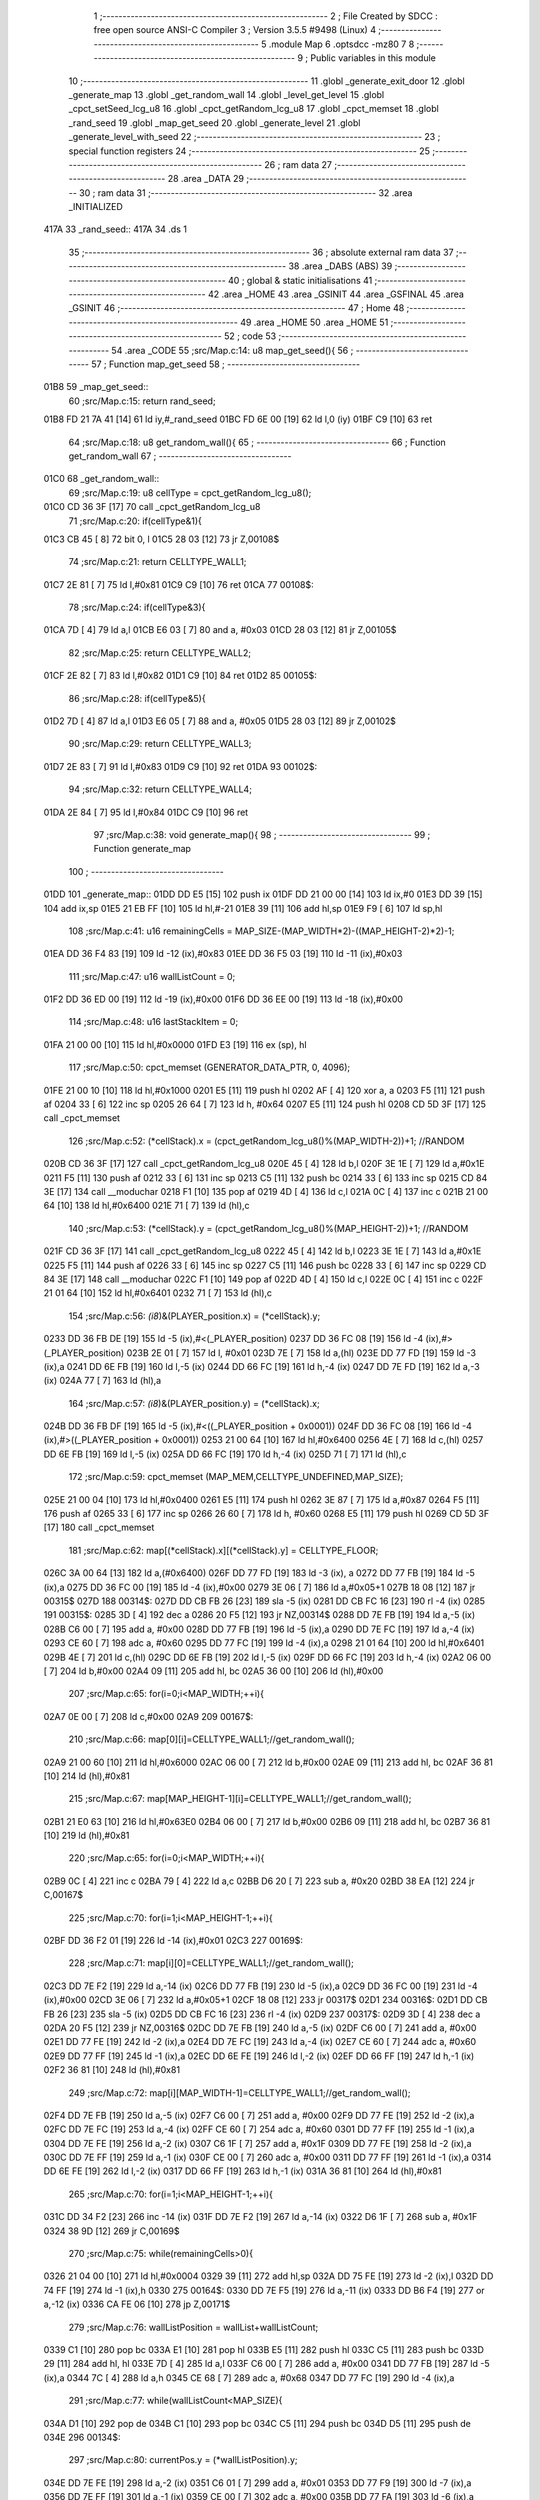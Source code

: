                               1 ;--------------------------------------------------------
                              2 ; File Created by SDCC : free open source ANSI-C Compiler
                              3 ; Version 3.5.5 #9498 (Linux)
                              4 ;--------------------------------------------------------
                              5 	.module Map
                              6 	.optsdcc -mz80
                              7 	
                              8 ;--------------------------------------------------------
                              9 ; Public variables in this module
                             10 ;--------------------------------------------------------
                             11 	.globl _generate_exit_door
                             12 	.globl _generate_map
                             13 	.globl _get_random_wall
                             14 	.globl _level_get_level
                             15 	.globl _cpct_setSeed_lcg_u8
                             16 	.globl _cpct_getRandom_lcg_u8
                             17 	.globl _cpct_memset
                             18 	.globl _rand_seed
                             19 	.globl _map_get_seed
                             20 	.globl _generate_level
                             21 	.globl _generate_level_with_seed
                             22 ;--------------------------------------------------------
                             23 ; special function registers
                             24 ;--------------------------------------------------------
                             25 ;--------------------------------------------------------
                             26 ; ram data
                             27 ;--------------------------------------------------------
                             28 	.area _DATA
                             29 ;--------------------------------------------------------
                             30 ; ram data
                             31 ;--------------------------------------------------------
                             32 	.area _INITIALIZED
   417A                      33 _rand_seed::
   417A                      34 	.ds 1
                             35 ;--------------------------------------------------------
                             36 ; absolute external ram data
                             37 ;--------------------------------------------------------
                             38 	.area _DABS (ABS)
                             39 ;--------------------------------------------------------
                             40 ; global & static initialisations
                             41 ;--------------------------------------------------------
                             42 	.area _HOME
                             43 	.area _GSINIT
                             44 	.area _GSFINAL
                             45 	.area _GSINIT
                             46 ;--------------------------------------------------------
                             47 ; Home
                             48 ;--------------------------------------------------------
                             49 	.area _HOME
                             50 	.area _HOME
                             51 ;--------------------------------------------------------
                             52 ; code
                             53 ;--------------------------------------------------------
                             54 	.area _CODE
                             55 ;src/Map.c:14: u8 map_get_seed(){
                             56 ;	---------------------------------
                             57 ; Function map_get_seed
                             58 ; ---------------------------------
   01B8                      59 _map_get_seed::
                             60 ;src/Map.c:15: return rand_seed;
   01B8 FD 21 7A 41   [14]   61 	ld	iy,#_rand_seed
   01BC FD 6E 00      [19]   62 	ld	l,0 (iy)
   01BF C9            [10]   63 	ret
                             64 ;src/Map.c:18: u8 get_random_wall(){
                             65 ;	---------------------------------
                             66 ; Function get_random_wall
                             67 ; ---------------------------------
   01C0                      68 _get_random_wall::
                             69 ;src/Map.c:19: u8 cellType = cpct_getRandom_lcg_u8();
   01C0 CD 36 3F      [17]   70 	call	_cpct_getRandom_lcg_u8
                             71 ;src/Map.c:20: if(cellType&1){
   01C3 CB 45         [ 8]   72 	bit	0, l
   01C5 28 03         [12]   73 	jr	Z,00108$
                             74 ;src/Map.c:21: return CELLTYPE_WALL1;
   01C7 2E 81         [ 7]   75 	ld	l,#0x81
   01C9 C9            [10]   76 	ret
   01CA                      77 00108$:
                             78 ;src/Map.c:24: if(cellType&3){
   01CA 7D            [ 4]   79 	ld	a,l
   01CB E6 03         [ 7]   80 	and	a, #0x03
   01CD 28 03         [12]   81 	jr	Z,00105$
                             82 ;src/Map.c:25: return CELLTYPE_WALL2;
   01CF 2E 82         [ 7]   83 	ld	l,#0x82
   01D1 C9            [10]   84 	ret
   01D2                      85 00105$:
                             86 ;src/Map.c:28: if(cellType&5){
   01D2 7D            [ 4]   87 	ld	a,l
   01D3 E6 05         [ 7]   88 	and	a, #0x05
   01D5 28 03         [12]   89 	jr	Z,00102$
                             90 ;src/Map.c:29: return CELLTYPE_WALL3;
   01D7 2E 83         [ 7]   91 	ld	l,#0x83
   01D9 C9            [10]   92 	ret
   01DA                      93 00102$:
                             94 ;src/Map.c:32: return CELLTYPE_WALL4;  
   01DA 2E 84         [ 7]   95 	ld	l,#0x84
   01DC C9            [10]   96 	ret
                             97 ;src/Map.c:38: void generate_map(){
                             98 ;	---------------------------------
                             99 ; Function generate_map
                            100 ; ---------------------------------
   01DD                     101 _generate_map::
   01DD DD E5         [15]  102 	push	ix
   01DF DD 21 00 00   [14]  103 	ld	ix,#0
   01E3 DD 39         [15]  104 	add	ix,sp
   01E5 21 EB FF      [10]  105 	ld	hl,#-21
   01E8 39            [11]  106 	add	hl,sp
   01E9 F9            [ 6]  107 	ld	sp,hl
                            108 ;src/Map.c:41: u16 remainingCells = MAP_SIZE-(MAP_WIDTH*2)-((MAP_HEIGHT-2)*2)-1;
   01EA DD 36 F4 83   [19]  109 	ld	-12 (ix),#0x83
   01EE DD 36 F5 03   [19]  110 	ld	-11 (ix),#0x03
                            111 ;src/Map.c:47: u16 wallListCount = 0;
   01F2 DD 36 ED 00   [19]  112 	ld	-19 (ix),#0x00
   01F6 DD 36 EE 00   [19]  113 	ld	-18 (ix),#0x00
                            114 ;src/Map.c:48: u16 lastStackItem = 0;
   01FA 21 00 00      [10]  115 	ld	hl,#0x0000
   01FD E3            [19]  116 	ex	(sp), hl
                            117 ;src/Map.c:50: cpct_memset (GENERATOR_DATA_PTR, 0, 4096);
   01FE 21 00 10      [10]  118 	ld	hl,#0x1000
   0201 E5            [11]  119 	push	hl
   0202 AF            [ 4]  120 	xor	a, a
   0203 F5            [11]  121 	push	af
   0204 33            [ 6]  122 	inc	sp
   0205 26 64         [ 7]  123 	ld	h, #0x64
   0207 E5            [11]  124 	push	hl
   0208 CD 5D 3F      [17]  125 	call	_cpct_memset
                            126 ;src/Map.c:52: (*cellStack).x = (cpct_getRandom_lcg_u8()%(MAP_WIDTH-2))+1; //RANDOM
   020B CD 36 3F      [17]  127 	call	_cpct_getRandom_lcg_u8
   020E 45            [ 4]  128 	ld	b,l
   020F 3E 1E         [ 7]  129 	ld	a,#0x1E
   0211 F5            [11]  130 	push	af
   0212 33            [ 6]  131 	inc	sp
   0213 C5            [11]  132 	push	bc
   0214 33            [ 6]  133 	inc	sp
   0215 CD 84 3E      [17]  134 	call	__moduchar
   0218 F1            [10]  135 	pop	af
   0219 4D            [ 4]  136 	ld	c,l
   021A 0C            [ 4]  137 	inc	c
   021B 21 00 64      [10]  138 	ld	hl,#0x6400
   021E 71            [ 7]  139 	ld	(hl),c
                            140 ;src/Map.c:53: (*cellStack).y = (cpct_getRandom_lcg_u8()%(MAP_HEIGHT-2))+1; //RANDOM
   021F CD 36 3F      [17]  141 	call	_cpct_getRandom_lcg_u8
   0222 45            [ 4]  142 	ld	b,l
   0223 3E 1E         [ 7]  143 	ld	a,#0x1E
   0225 F5            [11]  144 	push	af
   0226 33            [ 6]  145 	inc	sp
   0227 C5            [11]  146 	push	bc
   0228 33            [ 6]  147 	inc	sp
   0229 CD 84 3E      [17]  148 	call	__moduchar
   022C F1            [10]  149 	pop	af
   022D 4D            [ 4]  150 	ld	c,l
   022E 0C            [ 4]  151 	inc	c
   022F 21 01 64      [10]  152 	ld	hl,#0x6401
   0232 71            [ 7]  153 	ld	(hl),c
                            154 ;src/Map.c:56: *(i8*)&(PLAYER_position.x) = (*cellStack).y;
   0233 DD 36 FB DE   [19]  155 	ld	-5 (ix),#<(_PLAYER_position)
   0237 DD 36 FC 08   [19]  156 	ld	-4 (ix),#>(_PLAYER_position)
   023B 2E 01         [ 7]  157 	ld	l, #0x01
   023D 7E            [ 7]  158 	ld	a,(hl)
   023E DD 77 FD      [19]  159 	ld	-3 (ix),a
   0241 DD 6E FB      [19]  160 	ld	l,-5 (ix)
   0244 DD 66 FC      [19]  161 	ld	h,-4 (ix)
   0247 DD 7E FD      [19]  162 	ld	a,-3 (ix)
   024A 77            [ 7]  163 	ld	(hl),a
                            164 ;src/Map.c:57: *(i8*)&(PLAYER_position.y) = (*cellStack).x;
   024B DD 36 FB DF   [19]  165 	ld	-5 (ix),#<((_PLAYER_position + 0x0001))
   024F DD 36 FC 08   [19]  166 	ld	-4 (ix),#>((_PLAYER_position + 0x0001))
   0253 21 00 64      [10]  167 	ld	hl,#0x6400
   0256 4E            [ 7]  168 	ld	c,(hl)
   0257 DD 6E FB      [19]  169 	ld	l,-5 (ix)
   025A DD 66 FC      [19]  170 	ld	h,-4 (ix)
   025D 71            [ 7]  171 	ld	(hl),c
                            172 ;src/Map.c:59: cpct_memset (MAP_MEM,CELLTYPE_UNDEFINED,MAP_SIZE);
   025E 21 00 04      [10]  173 	ld	hl,#0x0400
   0261 E5            [11]  174 	push	hl
   0262 3E 87         [ 7]  175 	ld	a,#0x87
   0264 F5            [11]  176 	push	af
   0265 33            [ 6]  177 	inc	sp
   0266 26 60         [ 7]  178 	ld	h, #0x60
   0268 E5            [11]  179 	push	hl
   0269 CD 5D 3F      [17]  180 	call	_cpct_memset
                            181 ;src/Map.c:62: map[(*cellStack).x][(*cellStack).y] = CELLTYPE_FLOOR;
   026C 3A 00 64      [13]  182 	ld	a,(#0x6400)
   026F DD 77 FD      [19]  183 	ld	-3 (ix), a
   0272 DD 77 FB      [19]  184 	ld	-5 (ix),a
   0275 DD 36 FC 00   [19]  185 	ld	-4 (ix),#0x00
   0279 3E 06         [ 7]  186 	ld	a,#0x05+1
   027B 18 08         [12]  187 	jr	00315$
   027D                     188 00314$:
   027D DD CB FB 26   [23]  189 	sla	-5 (ix)
   0281 DD CB FC 16   [23]  190 	rl	-4 (ix)
   0285                     191 00315$:
   0285 3D            [ 4]  192 	dec	a
   0286 20 F5         [12]  193 	jr	NZ,00314$
   0288 DD 7E FB      [19]  194 	ld	a,-5 (ix)
   028B C6 00         [ 7]  195 	add	a, #0x00
   028D DD 77 FB      [19]  196 	ld	-5 (ix),a
   0290 DD 7E FC      [19]  197 	ld	a,-4 (ix)
   0293 CE 60         [ 7]  198 	adc	a, #0x60
   0295 DD 77 FC      [19]  199 	ld	-4 (ix),a
   0298 21 01 64      [10]  200 	ld	hl,#0x6401
   029B 4E            [ 7]  201 	ld	c,(hl)
   029C DD 6E FB      [19]  202 	ld	l,-5 (ix)
   029F DD 66 FC      [19]  203 	ld	h,-4 (ix)
   02A2 06 00         [ 7]  204 	ld	b,#0x00
   02A4 09            [11]  205 	add	hl, bc
   02A5 36 00         [10]  206 	ld	(hl),#0x00
                            207 ;src/Map.c:65: for(i=0;i<MAP_WIDTH;++i){
   02A7 0E 00         [ 7]  208 	ld	c,#0x00
   02A9                     209 00167$:
                            210 ;src/Map.c:66: map[0][i]=CELLTYPE_WALL1;//get_random_wall();
   02A9 21 00 60      [10]  211 	ld	hl,#0x6000
   02AC 06 00         [ 7]  212 	ld	b,#0x00
   02AE 09            [11]  213 	add	hl, bc
   02AF 36 81         [10]  214 	ld	(hl),#0x81
                            215 ;src/Map.c:67: map[MAP_HEIGHT-1][i]=CELLTYPE_WALL1;//get_random_wall();
   02B1 21 E0 63      [10]  216 	ld	hl,#0x63E0
   02B4 06 00         [ 7]  217 	ld	b,#0x00
   02B6 09            [11]  218 	add	hl, bc
   02B7 36 81         [10]  219 	ld	(hl),#0x81
                            220 ;src/Map.c:65: for(i=0;i<MAP_WIDTH;++i){
   02B9 0C            [ 4]  221 	inc	c
   02BA 79            [ 4]  222 	ld	a,c
   02BB D6 20         [ 7]  223 	sub	a, #0x20
   02BD 38 EA         [12]  224 	jr	C,00167$
                            225 ;src/Map.c:70: for(i=1;i<MAP_HEIGHT-1;++i){
   02BF DD 36 F2 01   [19]  226 	ld	-14 (ix),#0x01
   02C3                     227 00169$:
                            228 ;src/Map.c:71: map[i][0]=CELLTYPE_WALL1;//get_random_wall();
   02C3 DD 7E F2      [19]  229 	ld	a,-14 (ix)
   02C6 DD 77 FB      [19]  230 	ld	-5 (ix),a
   02C9 DD 36 FC 00   [19]  231 	ld	-4 (ix),#0x00
   02CD 3E 06         [ 7]  232 	ld	a,#0x05+1
   02CF 18 08         [12]  233 	jr	00317$
   02D1                     234 00316$:
   02D1 DD CB FB 26   [23]  235 	sla	-5 (ix)
   02D5 DD CB FC 16   [23]  236 	rl	-4 (ix)
   02D9                     237 00317$:
   02D9 3D            [ 4]  238 	dec	a
   02DA 20 F5         [12]  239 	jr	NZ,00316$
   02DC DD 7E FB      [19]  240 	ld	a,-5 (ix)
   02DF C6 00         [ 7]  241 	add	a, #0x00
   02E1 DD 77 FE      [19]  242 	ld	-2 (ix),a
   02E4 DD 7E FC      [19]  243 	ld	a,-4 (ix)
   02E7 CE 60         [ 7]  244 	adc	a, #0x60
   02E9 DD 77 FF      [19]  245 	ld	-1 (ix),a
   02EC DD 6E FE      [19]  246 	ld	l,-2 (ix)
   02EF DD 66 FF      [19]  247 	ld	h,-1 (ix)
   02F2 36 81         [10]  248 	ld	(hl),#0x81
                            249 ;src/Map.c:72: map[i][MAP_WIDTH-1]=CELLTYPE_WALL1;//get_random_wall();
   02F4 DD 7E FB      [19]  250 	ld	a,-5 (ix)
   02F7 C6 00         [ 7]  251 	add	a, #0x00
   02F9 DD 77 FE      [19]  252 	ld	-2 (ix),a
   02FC DD 7E FC      [19]  253 	ld	a,-4 (ix)
   02FF CE 60         [ 7]  254 	adc	a, #0x60
   0301 DD 77 FF      [19]  255 	ld	-1 (ix),a
   0304 DD 7E FE      [19]  256 	ld	a,-2 (ix)
   0307 C6 1F         [ 7]  257 	add	a, #0x1F
   0309 DD 77 FE      [19]  258 	ld	-2 (ix),a
   030C DD 7E FF      [19]  259 	ld	a,-1 (ix)
   030F CE 00         [ 7]  260 	adc	a, #0x00
   0311 DD 77 FF      [19]  261 	ld	-1 (ix),a
   0314 DD 6E FE      [19]  262 	ld	l,-2 (ix)
   0317 DD 66 FF      [19]  263 	ld	h,-1 (ix)
   031A 36 81         [10]  264 	ld	(hl),#0x81
                            265 ;src/Map.c:70: for(i=1;i<MAP_HEIGHT-1;++i){
   031C DD 34 F2      [23]  266 	inc	-14 (ix)
   031F DD 7E F2      [19]  267 	ld	a,-14 (ix)
   0322 D6 1F         [ 7]  268 	sub	a, #0x1F
   0324 38 9D         [12]  269 	jr	C,00169$
                            270 ;src/Map.c:75: while(remainingCells>0){
   0326 21 04 00      [10]  271 	ld	hl,#0x0004
   0329 39            [11]  272 	add	hl,sp
   032A DD 75 FE      [19]  273 	ld	-2 (ix),l
   032D DD 74 FF      [19]  274 	ld	-1 (ix),h
   0330                     275 00164$:
   0330 DD 7E F5      [19]  276 	ld	a,-11 (ix)
   0333 DD B6 F4      [19]  277 	or	a,-12 (ix)
   0336 CA FE 06      [10]  278 	jp	Z,00171$
                            279 ;src/Map.c:76: wallListPosition = wallList+wallListCount;
   0339 C1            [10]  280 	pop	bc
   033A E1            [10]  281 	pop	hl
   033B E5            [11]  282 	push	hl
   033C C5            [11]  283 	push	bc
   033D 29            [11]  284 	add	hl, hl
   033E 7D            [ 4]  285 	ld	a,l
   033F C6 00         [ 7]  286 	add	a, #0x00
   0341 DD 77 FB      [19]  287 	ld	-5 (ix),a
   0344 7C            [ 4]  288 	ld	a,h
   0345 CE 68         [ 7]  289 	adc	a, #0x68
   0347 DD 77 FC      [19]  290 	ld	-4 (ix),a
                            291 ;src/Map.c:77: while(wallListCount<MAP_SIZE){
   034A D1            [10]  292 	pop	de
   034B C1            [10]  293 	pop	bc
   034C C5            [11]  294 	push	bc
   034D D5            [11]  295 	push	de
   034E                     296 00134$:
                            297 ;src/Map.c:80: currentPos.y = (*wallListPosition).y;
   034E DD 7E FE      [19]  298 	ld	a,-2 (ix)
   0351 C6 01         [ 7]  299 	add	a, #0x01
   0353 DD 77 F9      [19]  300 	ld	-7 (ix),a
   0356 DD 7E FF      [19]  301 	ld	a,-1 (ix)
   0359 CE 00         [ 7]  302 	adc	a, #0x00
   035B DD 77 FA      [19]  303 	ld	-6 (ix),a
                            304 ;src/Map.c:77: while(wallListCount<MAP_SIZE){
   035E 78            [ 4]  305 	ld	a,b
   035F D6 04         [ 7]  306 	sub	a, #0x04
   0361 D2 FF 04      [10]  307 	jp	NC,00204$
                            308 ;src/Map.c:79: currentPos.x = (*wallListPosition).x;
   0364 21 04 00      [10]  309 	ld	hl,#0x0004
   0367 39            [11]  310 	add	hl,sp
   0368 EB            [ 4]  311 	ex	de,hl
   0369 DD 6E FB      [19]  312 	ld	l,-5 (ix)
   036C DD 66 FC      [19]  313 	ld	h,-4 (ix)
   036F 7E            [ 7]  314 	ld	a,(hl)
   0370 12            [ 7]  315 	ld	(de),a
                            316 ;src/Map.c:80: currentPos.y = (*wallListPosition).y;
   0371 DD 5E FB      [19]  317 	ld	e,-5 (ix)
   0374 DD 56 FC      [19]  318 	ld	d,-4 (ix)
   0377 13            [ 6]  319 	inc	de
   0378 1A            [ 7]  320 	ld	a,(de)
   0379 DD 6E F9      [19]  321 	ld	l,-7 (ix)
   037C DD 66 FA      [19]  322 	ld	h,-6 (ix)
   037F 77            [ 7]  323 	ld	(hl),a
                            324 ;src/Map.c:82: convertToFloor=0;
   0380 DD 36 F3 00   [19]  325 	ld	-13 (ix),#0x00
                            326 ;src/Map.c:83: surroundedByWalls=1;
   0384 DD 36 F1 01   [19]  327 	ld	-15 (ix),#0x01
                            328 ;src/Map.c:85: if(currentPos.x>0){
   0388 DD 6E FE      [19]  329 	ld	l,-2 (ix)
   038B DD 66 FF      [19]  330 	ld	h,-1 (ix)
   038E 7E            [ 7]  331 	ld	a,(hl)
   038F DD 77 FD      [19]  332 	ld	-3 (ix),a
                            333 ;src/Map.c:86: adjacentType = map[currentPos.x-1][currentPos.y];
   0392 DD 6E F9      [19]  334 	ld	l,-7 (ix)
   0395 DD 66 FA      [19]  335 	ld	h,-6 (ix)
   0398 7E            [ 7]  336 	ld	a,(hl)
   0399 DD 77 F8      [19]  337 	ld	-8 (ix),a
   039C DD 7E FD      [19]  338 	ld	a,-3 (ix)
   039F DD 77 F6      [19]  339 	ld	-10 (ix),a
   03A2 DD 36 F7 00   [19]  340 	ld	-9 (ix),#0x00
                            341 ;src/Map.c:85: if(currentPos.x>0){
   03A6 DD 7E FD      [19]  342 	ld	a,-3 (ix)
   03A9 B7            [ 4]  343 	or	a, a
   03AA 28 2F         [12]  344 	jr	Z,00109$
                            345 ;src/Map.c:86: adjacentType = map[currentPos.x-1][currentPos.y];
   03AC DD 6E F6      [19]  346 	ld	l,-10 (ix)
   03AF DD 66 F7      [19]  347 	ld	h,-9 (ix)
   03B2 2B            [ 6]  348 	dec	hl
   03B3 29            [11]  349 	add	hl, hl
   03B4 29            [11]  350 	add	hl, hl
   03B5 29            [11]  351 	add	hl, hl
   03B6 29            [11]  352 	add	hl, hl
   03B7 29            [11]  353 	add	hl, hl
   03B8 D5            [11]  354 	push	de
   03B9 11 00 60      [10]  355 	ld	de,#0x6000
   03BC 19            [11]  356 	add	hl, de
   03BD D1            [10]  357 	pop	de
   03BE 7D            [ 4]  358 	ld	a,l
   03BF DD 86 F8      [19]  359 	add	a, -8 (ix)
   03C2 6F            [ 4]  360 	ld	l,a
   03C3 7C            [ 4]  361 	ld	a,h
   03C4 CE 00         [ 7]  362 	adc	a, #0x00
   03C6 67            [ 4]  363 	ld	h,a
   03C7 6E            [ 7]  364 	ld	l,(hl)
                            365 ;src/Map.c:87: if(adjacentType == CELLTYPE_UNDEFINED){
   03C8 7D            [ 4]  366 	ld	a,l
   03C9 D6 87         [ 7]  367 	sub	a, #0x87
   03CB 20 06         [12]  368 	jr	NZ,00106$
                            369 ;src/Map.c:88: convertToFloor  = 1;
   03CD DD 36 F3 01   [19]  370 	ld	-13 (ix),#0x01
   03D1 18 08         [12]  371 	jr	00109$
   03D3                     372 00106$:
                            373 ;src/Map.c:90: else if(adjacentType == CELLTYPE_FLOOR){
   03D3 7D            [ 4]  374 	ld	a,l
   03D4 B7            [ 4]  375 	or	a, a
   03D5 20 04         [12]  376 	jr	NZ,00109$
                            377 ;src/Map.c:91: surroundedByWalls = 0;
   03D7 DD 36 F1 00   [19]  378 	ld	-15 (ix),#0x00
   03DB                     379 00109$:
                            380 ;src/Map.c:94: if(currentPos.x < (MAP_WIDTH-1)){
   03DB DD 7E FD      [19]  381 	ld	a,-3 (ix)
   03DE D6 1F         [ 7]  382 	sub	a, #0x1F
   03E0 30 2F         [12]  383 	jr	NC,00116$
                            384 ;src/Map.c:96: adjacentType = map[currentPos.x+1][currentPos.y];
   03E2 DD 6E F6      [19]  385 	ld	l,-10 (ix)
   03E5 DD 66 F7      [19]  386 	ld	h,-9 (ix)
   03E8 23            [ 6]  387 	inc	hl
   03E9 29            [11]  388 	add	hl, hl
   03EA 29            [11]  389 	add	hl, hl
   03EB 29            [11]  390 	add	hl, hl
   03EC 29            [11]  391 	add	hl, hl
   03ED 29            [11]  392 	add	hl, hl
   03EE D5            [11]  393 	push	de
   03EF 11 00 60      [10]  394 	ld	de,#0x6000
   03F2 19            [11]  395 	add	hl, de
   03F3 D1            [10]  396 	pop	de
   03F4 7D            [ 4]  397 	ld	a,l
   03F5 DD 86 F8      [19]  398 	add	a, -8 (ix)
   03F8 6F            [ 4]  399 	ld	l,a
   03F9 7C            [ 4]  400 	ld	a,h
   03FA CE 00         [ 7]  401 	adc	a, #0x00
   03FC 67            [ 4]  402 	ld	h,a
   03FD 6E            [ 7]  403 	ld	l,(hl)
                            404 ;src/Map.c:97: if(adjacentType == CELLTYPE_UNDEFINED){
   03FE 7D            [ 4]  405 	ld	a,l
   03FF D6 87         [ 7]  406 	sub	a, #0x87
   0401 20 06         [12]  407 	jr	NZ,00113$
                            408 ;src/Map.c:98: convertToFloor  = 1;
   0403 DD 36 F3 01   [19]  409 	ld	-13 (ix),#0x01
   0407 18 08         [12]  410 	jr	00116$
   0409                     411 00113$:
                            412 ;src/Map.c:100: else if(adjacentType == CELLTYPE_FLOOR){
   0409 7D            [ 4]  413 	ld	a,l
   040A B7            [ 4]  414 	or	a, a
   040B 20 04         [12]  415 	jr	NZ,00116$
                            416 ;src/Map.c:101: surroundedByWalls = 0;
   040D DD 36 F1 00   [19]  417 	ld	-15 (ix),#0x00
   0411                     418 00116$:
                            419 ;src/Map.c:106: adjacentType = map[currentPos.x][currentPos.y-1];
   0411 DD 6E F6      [19]  420 	ld	l,-10 (ix)
   0414 DD 66 F7      [19]  421 	ld	h,-9 (ix)
   0417 29            [11]  422 	add	hl, hl
   0418 29            [11]  423 	add	hl, hl
   0419 29            [11]  424 	add	hl, hl
   041A 29            [11]  425 	add	hl, hl
   041B 29            [11]  426 	add	hl, hl
   041C 7D            [ 4]  427 	ld	a,l
   041D C6 00         [ 7]  428 	add	a, #0x00
   041F DD 77 F6      [19]  429 	ld	-10 (ix),a
   0422 7C            [ 4]  430 	ld	a,h
   0423 CE 60         [ 7]  431 	adc	a, #0x60
   0425 DD 77 F7      [19]  432 	ld	-9 (ix),a
                            433 ;src/Map.c:104: if(currentPos.y > 0){
   0428 DD 7E F8      [19]  434 	ld	a,-8 (ix)
   042B B7            [ 4]  435 	or	a, a
   042C 28 23         [12]  436 	jr	Z,00123$
                            437 ;src/Map.c:106: adjacentType = map[currentPos.x][currentPos.y-1];
   042E DD 6E F8      [19]  438 	ld	l,-8 (ix)
   0431 2D            [ 4]  439 	dec	l
   0432 DD 7E F6      [19]  440 	ld	a,-10 (ix)
   0435 85            [ 4]  441 	add	a, l
   0436 6F            [ 4]  442 	ld	l,a
   0437 DD 7E F7      [19]  443 	ld	a,-9 (ix)
   043A CE 00         [ 7]  444 	adc	a, #0x00
   043C 67            [ 4]  445 	ld	h,a
   043D 6E            [ 7]  446 	ld	l,(hl)
                            447 ;src/Map.c:107: if(adjacentType == CELLTYPE_UNDEFINED){
   043E 7D            [ 4]  448 	ld	a,l
   043F D6 87         [ 7]  449 	sub	a, #0x87
   0441 20 06         [12]  450 	jr	NZ,00120$
                            451 ;src/Map.c:108: convertToFloor  = 1;
   0443 DD 36 F3 01   [19]  452 	ld	-13 (ix),#0x01
   0447 18 08         [12]  453 	jr	00123$
   0449                     454 00120$:
                            455 ;src/Map.c:110: else if(adjacentType == CELLTYPE_FLOOR){
   0449 7D            [ 4]  456 	ld	a,l
   044A B7            [ 4]  457 	or	a, a
   044B 20 04         [12]  458 	jr	NZ,00123$
                            459 ;src/Map.c:111: surroundedByWalls = 0;
   044D DD 36 F1 00   [19]  460 	ld	-15 (ix),#0x00
   0451                     461 00123$:
                            462 ;src/Map.c:114: if(currentPos.y < (MAP_HEIGHT-1)){
   0451 DD 7E F8      [19]  463 	ld	a,-8 (ix)
   0454 D6 1F         [ 7]  464 	sub	a, #0x1F
   0456 30 23         [12]  465 	jr	NC,00130$
                            466 ;src/Map.c:116: adjacentType = map[currentPos.x][currentPos.y+1];
   0458 DD 6E F8      [19]  467 	ld	l,-8 (ix)
   045B 2C            [ 4]  468 	inc	l
   045C DD 7E F6      [19]  469 	ld	a,-10 (ix)
   045F 85            [ 4]  470 	add	a, l
   0460 6F            [ 4]  471 	ld	l,a
   0461 DD 7E F7      [19]  472 	ld	a,-9 (ix)
   0464 CE 00         [ 7]  473 	adc	a, #0x00
   0466 67            [ 4]  474 	ld	h,a
   0467 6E            [ 7]  475 	ld	l,(hl)
                            476 ;src/Map.c:117: if(adjacentType == CELLTYPE_UNDEFINED){
   0468 7D            [ 4]  477 	ld	a,l
   0469 D6 87         [ 7]  478 	sub	a, #0x87
   046B 20 06         [12]  479 	jr	NZ,00127$
                            480 ;src/Map.c:118: convertToFloor  = 1;
   046D DD 36 F3 01   [19]  481 	ld	-13 (ix),#0x01
   0471 18 08         [12]  482 	jr	00130$
   0473                     483 00127$:
                            484 ;src/Map.c:120: else if(adjacentType == CELLTYPE_FLOOR){
   0473 7D            [ 4]  485 	ld	a,l
   0474 B7            [ 4]  486 	or	a, a
   0475 20 04         [12]  487 	jr	NZ,00130$
                            488 ;src/Map.c:121: surroundedByWalls = 0;
   0477 DD 36 F1 00   [19]  489 	ld	-15 (ix),#0x00
   047B                     490 00130$:
                            491 ;src/Map.c:125: (*wallListPosition).x = (*(wallList+wallListCount)).x;
   047B 69            [ 4]  492 	ld	l, c
   047C 60            [ 4]  493 	ld	h, b
   047D 29            [11]  494 	add	hl, hl
   047E FD 21 00 68   [14]  495 	ld	iy,#0x6800
   0482 C5            [11]  496 	push	bc
   0483 4D            [ 4]  497 	ld	c, l
   0484 44            [ 4]  498 	ld	b, h
   0485 FD 09         [15]  499 	add	iy, bc
   0487 C1            [10]  500 	pop	bc
   0488 FD 7E 00      [19]  501 	ld	a, 0 (iy)
   048B DD 6E FB      [19]  502 	ld	l,-5 (ix)
   048E DD 66 FC      [19]  503 	ld	h,-4 (ix)
   0491 77            [ 7]  504 	ld	(hl),a
                            505 ;src/Map.c:126: (*wallListPosition).y = (*(wallList+wallListCount)).y;
   0492 FD E5         [15]  506 	push	iy
   0494 E1            [10]  507 	pop	hl
   0495 23            [ 6]  508 	inc	hl
   0496 7E            [ 7]  509 	ld	a,(hl)
   0497 12            [ 7]  510 	ld	(de),a
                            511 ;src/Map.c:127: --wallListCount;
   0498 0B            [ 6]  512 	dec	bc
   0499 DD 71 ED      [19]  513 	ld	-19 (ix),c
   049C DD 70 EE      [19]  514 	ld	-18 (ix),b
                            515 ;src/Map.c:130: if((convertToFloor)&&(!surroundedByWalls)){
   049F DD 7E F3      [19]  516 	ld	a,-13 (ix)
   04A2 B7            [ 4]  517 	or	a, a
   04A3 28 49         [12]  518 	jr	Z,00132$
   04A5 DD 7E F1      [19]  519 	ld	a,-15 (ix)
   04A8 B7            [ 4]  520 	or	a, a
   04A9 20 43         [12]  521 	jr	NZ,00132$
                            522 ;src/Map.c:131: map[currentPos.x][currentPos.y] = CELLTYPE_FLOOR;
   04AB DD 6E FE      [19]  523 	ld	l,-2 (ix)
   04AE DD 66 FF      [19]  524 	ld	h,-1 (ix)
   04B1 6E            [ 7]  525 	ld	l,(hl)
   04B2 26 00         [ 7]  526 	ld	h,#0x00
   04B4 29            [11]  527 	add	hl, hl
   04B5 29            [11]  528 	add	hl, hl
   04B6 29            [11]  529 	add	hl, hl
   04B7 29            [11]  530 	add	hl, hl
   04B8 29            [11]  531 	add	hl, hl
   04B9 01 00 60      [10]  532 	ld	bc,#0x6000
   04BC 09            [11]  533 	add	hl,bc
   04BD 4D            [ 4]  534 	ld	c,l
   04BE 44            [ 4]  535 	ld	b,h
   04BF DD 6E F9      [19]  536 	ld	l,-7 (ix)
   04C2 DD 66 FA      [19]  537 	ld	h,-6 (ix)
   04C5 6E            [ 7]  538 	ld	l, (hl)
   04C6 26 00         [ 7]  539 	ld	h,#0x00
   04C8 09            [11]  540 	add	hl,bc
   04C9 36 00         [10]  541 	ld	(hl),#0x00
                            542 ;src/Map.c:133: ++lastStackItem;
   04CB DD 34 EB      [23]  543 	inc	-21 (ix)
   04CE 20 03         [12]  544 	jr	NZ,00326$
   04D0 DD 34 EC      [23]  545 	inc	-20 (ix)
   04D3                     546 00326$:
                            547 ;src/Map.c:134: (*(cellStack+lastStackItem)).x = currentPos.x;
   04D3 E1            [10]  548 	pop	hl
   04D4 E5            [11]  549 	push	hl
   04D5 29            [11]  550 	add	hl, hl
   04D6 4D            [ 4]  551 	ld	c, l
   04D7 7C            [ 4]  552 	ld	a,h
   04D8 C6 64         [ 7]  553 	add	a,#0x64
   04DA 47            [ 4]  554 	ld	b,a
   04DB DD 6E FE      [19]  555 	ld	l,-2 (ix)
   04DE DD 66 FF      [19]  556 	ld	h,-1 (ix)
   04E1 7E            [ 7]  557 	ld	a,(hl)
   04E2 02            [ 7]  558 	ld	(bc),a
                            559 ;src/Map.c:135: (*(cellStack+lastStackItem)).y = currentPos.y;
   04E3 03            [ 6]  560 	inc	bc
   04E4 DD 6E F9      [19]  561 	ld	l,-7 (ix)
   04E7 DD 66 FA      [19]  562 	ld	h,-6 (ix)
   04EA 7E            [ 7]  563 	ld	a,(hl)
   04EB 02            [ 7]  564 	ld	(bc),a
                            565 ;src/Map.c:138: break;
   04EC 18 11         [12]  566 	jr	00204$
   04EE                     567 00132$:
                            568 ;src/Map.c:140: --wallListPosition;
   04EE DD 6E FB      [19]  569 	ld	l,-5 (ix)
   04F1 DD 66 FC      [19]  570 	ld	h,-4 (ix)
   04F4 2B            [ 6]  571 	dec	hl
   04F5 2B            [ 6]  572 	dec	hl
   04F6 DD 75 FB      [19]  573 	ld	-5 (ix),l
   04F9 DD 74 FC      [19]  574 	ld	-4 (ix),h
   04FC C3 4E 03      [10]  575 	jp	00134$
                            576 ;src/Map.c:142: while(lastStackItem<MAP_SIZE){
   04FF                     577 00204$:
   04FF DD 7E F4      [19]  578 	ld	a,-12 (ix)
   0502 DD 77 F6      [19]  579 	ld	-10 (ix),a
   0505 DD 7E F5      [19]  580 	ld	a,-11 (ix)
   0508 DD 77 F7      [19]  581 	ld	-9 (ix),a
   050B DD 7E ED      [19]  582 	ld	a,-19 (ix)
   050E DD 77 FB      [19]  583 	ld	-5 (ix),a
   0511 DD 7E EE      [19]  584 	ld	a,-18 (ix)
   0514 DD 77 FC      [19]  585 	ld	-4 (ix),a
   0517                     586 00161$:
   0517 DD 7E EC      [19]  587 	ld	a,-20 (ix)
   051A D6 04         [ 7]  588 	sub	a, #0x04
   051C D2 30 03      [10]  589 	jp	NC,00164$
                            590 ;src/Map.c:143: currentPos.x=(*(lastStackItem+cellStack)).x;
   051F 21 04 00      [10]  591 	ld	hl,#0x0004
   0522 39            [11]  592 	add	hl,sp
   0523 4D            [ 4]  593 	ld	c,l
   0524 44            [ 4]  594 	ld	b,h
   0525 E1            [10]  595 	pop	hl
   0526 E5            [11]  596 	push	hl
   0527 29            [11]  597 	add	hl, hl
   0528 FD 21 00 64   [14]  598 	ld	iy,#0x6400
   052C EB            [ 4]  599 	ex	de,hl
   052D FD 19         [15]  600 	add	iy, de
   052F FD 7E 00      [19]  601 	ld	a, 0 (iy)
   0532 02            [ 7]  602 	ld	(bc),a
                            603 ;src/Map.c:144: currentPos.y=(*(lastStackItem+cellStack)).y;
   0533 FD 4E 01      [19]  604 	ld	c,1 (iy)
   0536 DD 6E F9      [19]  605 	ld	l,-7 (ix)
   0539 DD 66 FA      [19]  606 	ld	h,-6 (ix)
   053C 71            [ 7]  607 	ld	(hl),c
                            608 ;src/Map.c:145: --lastStackItem;
   053D E1            [10]  609 	pop	hl
   053E E5            [11]  610 	push	hl
   053F 2B            [ 6]  611 	dec	hl
   0540 E3            [19]  612 	ex	(sp), hl
                            613 ;src/Map.c:146: cellType = map[currentPos.x][currentPos.y];
   0541 DD 6E FE      [19]  614 	ld	l,-2 (ix)
   0544 DD 66 FF      [19]  615 	ld	h,-1 (ix)
   0547 6E            [ 7]  616 	ld	l,(hl)
   0548 26 00         [ 7]  617 	ld	h,#0x00
   054A 29            [11]  618 	add	hl, hl
   054B 29            [11]  619 	add	hl, hl
   054C 29            [11]  620 	add	hl, hl
   054D 29            [11]  621 	add	hl, hl
   054E 29            [11]  622 	add	hl, hl
   054F 11 00 60      [10]  623 	ld	de,#0x6000
   0552 19            [11]  624 	add	hl,de
   0553 59            [ 4]  625 	ld	e,c
   0554 16 00         [ 7]  626 	ld	d,#0x00
   0556 19            [11]  627 	add	hl,de
   0557 4E            [ 7]  628 	ld	c,(hl)
                            629 ;src/Map.c:148: if(cellType == CELLTYPE_UNDEFINED){
   0558 79            [ 4]  630 	ld	a,c
   0559 D6 87         [ 7]  631 	sub	a, #0x87
   055B 20 47         [12]  632 	jr	NZ,00141$
                            633 ;src/Map.c:150: if(cpct_getRandom_lcg_u8()&1){//WALL
   055D CD 36 3F      [17]  634 	call	_cpct_getRandom_lcg_u8
   0560 CB 45         [ 8]  635 	bit	0, l
   0562 28 06         [12]  636 	jr	Z,00138$
                            637 ;src/Map.c:151: cellType = get_random_wall();
   0564 CD C0 01      [17]  638 	call	_get_random_wall
   0567 4D            [ 4]  639 	ld	c,l
   0568 18 02         [12]  640 	jr	00139$
   056A                     641 00138$:
                            642 ;src/Map.c:154: cellType = CELLTYPE_FLOOR;
   056A 0E 00         [ 7]  643 	ld	c,#0x00
   056C                     644 00139$:
                            645 ;src/Map.c:156: map[currentPos.x][currentPos.y]=cellType;
   056C DD 6E FE      [19]  646 	ld	l,-2 (ix)
   056F DD 66 FF      [19]  647 	ld	h,-1 (ix)
   0572 6E            [ 7]  648 	ld	l,(hl)
   0573 26 00         [ 7]  649 	ld	h,#0x00
   0575 29            [11]  650 	add	hl, hl
   0576 29            [11]  651 	add	hl, hl
   0577 29            [11]  652 	add	hl, hl
   0578 29            [11]  653 	add	hl, hl
   0579 29            [11]  654 	add	hl, hl
   057A EB            [ 4]  655 	ex	de,hl
   057B 21 00 60      [10]  656 	ld	hl,#0x6000
   057E 19            [11]  657 	add	hl,de
   057F EB            [ 4]  658 	ex	de,hl
   0580 DD 6E F9      [19]  659 	ld	l,-7 (ix)
   0583 DD 66 FA      [19]  660 	ld	h,-6 (ix)
   0586 6E            [ 7]  661 	ld	l, (hl)
   0587 26 00         [ 7]  662 	ld	h,#0x00
   0589 19            [11]  663 	add	hl,de
   058A 71            [ 7]  664 	ld	(hl),c
                            665 ;src/Map.c:157: --remainingCells;
   058B DD 6E F6      [19]  666 	ld	l,-10 (ix)
   058E DD 66 F7      [19]  667 	ld	h,-9 (ix)
   0591 2B            [ 6]  668 	dec	hl
   0592 DD 75 F6      [19]  669 	ld	-10 (ix),l
   0595 DD 74 F7      [19]  670 	ld	-9 (ix),h
   0598 DD 7E F6      [19]  671 	ld	a,-10 (ix)
   059B DD 77 F4      [19]  672 	ld	-12 (ix),a
   059E DD 7E F7      [19]  673 	ld	a,-9 (ix)
   05A1 DD 77 F5      [19]  674 	ld	-11 (ix),a
   05A4                     675 00141$:
                            676 ;src/Map.c:85: if(currentPos.x>0){
   05A4 DD 6E FE      [19]  677 	ld	l,-2 (ix)
   05A7 DD 66 FF      [19]  678 	ld	h,-1 (ix)
   05AA 7E            [ 7]  679 	ld	a,(hl)
   05AB DD 77 F8      [19]  680 	ld	-8 (ix),a
                            681 ;src/Map.c:160: if((cellType == CELLTYPE_FLOOR)){
   05AE 79            [ 4]  682 	ld	a,c
   05AF B7            [ 4]  683 	or	a, a
   05B0 C2 CD 06      [10]  684 	jp	NZ,00159$
                            685 ;src/Map.c:161: if(currentPos.x>0){
   05B3 DD 7E F8      [19]  686 	ld	a,-8 (ix)
   05B6 B7            [ 4]  687 	or	a, a
   05B7 28 3F         [12]  688 	jr	Z,00145$
                            689 ;src/Map.c:162: adjacentType = map[currentPos.x-1][currentPos.y];
   05B9 DD 6E F8      [19]  690 	ld	l,-8 (ix)
   05BC 26 00         [ 7]  691 	ld	h,#0x00
   05BE 2B            [ 6]  692 	dec	hl
   05BF 29            [11]  693 	add	hl, hl
   05C0 29            [11]  694 	add	hl, hl
   05C1 29            [11]  695 	add	hl, hl
   05C2 29            [11]  696 	add	hl, hl
   05C3 29            [11]  697 	add	hl, hl
   05C4 01 00 60      [10]  698 	ld	bc,#0x6000
   05C7 09            [11]  699 	add	hl,bc
   05C8 4D            [ 4]  700 	ld	c,l
   05C9 44            [ 4]  701 	ld	b,h
   05CA DD 6E F9      [19]  702 	ld	l,-7 (ix)
   05CD DD 66 FA      [19]  703 	ld	h,-6 (ix)
   05D0 6E            [ 7]  704 	ld	l, (hl)
   05D1 26 00         [ 7]  705 	ld	h,#0x00
   05D3 09            [11]  706 	add	hl,bc
   05D4 7E            [ 7]  707 	ld	a,(hl)
                            708 ;src/Map.c:163: if(adjacentType == CELLTYPE_UNDEFINED){
   05D5 D6 87         [ 7]  709 	sub	a, #0x87
   05D7 20 1F         [12]  710 	jr	NZ,00145$
                            711 ;src/Map.c:165: ++lastStackItem;
   05D9 DD 34 EB      [23]  712 	inc	-21 (ix)
   05DC 20 03         [12]  713 	jr	NZ,00332$
   05DE DD 34 EC      [23]  714 	inc	-20 (ix)
   05E1                     715 00332$:
                            716 ;src/Map.c:166: (*(cellStack+lastStackItem)).x = currentPos.x-1;
   05E1 E1            [10]  717 	pop	hl
   05E2 E5            [11]  718 	push	hl
   05E3 29            [11]  719 	add	hl, hl
   05E4 01 00 64      [10]  720 	ld	bc,#0x6400
   05E7 09            [11]  721 	add	hl,bc
   05E8 DD 4E F8      [19]  722 	ld	c,-8 (ix)
   05EB 0D            [ 4]  723 	dec	c
   05EC 71            [ 7]  724 	ld	(hl),c
                            725 ;src/Map.c:167: (*(cellStack+lastStackItem)).y = currentPos.y;
   05ED 23            [ 6]  726 	inc	hl
   05EE 4D            [ 4]  727 	ld	c,l
   05EF 44            [ 4]  728 	ld	b,h
   05F0 DD 6E F9      [19]  729 	ld	l,-7 (ix)
   05F3 DD 66 FA      [19]  730 	ld	h,-6 (ix)
   05F6 7E            [ 7]  731 	ld	a,(hl)
   05F7 02            [ 7]  732 	ld	(bc),a
   05F8                     733 00145$:
                            734 ;src/Map.c:171: if(currentPos.x < (MAP_WIDTH-1)){
   05F8 DD 6E FE      [19]  735 	ld	l,-2 (ix)
   05FB DD 66 FF      [19]  736 	ld	h,-1 (ix)
   05FE 4E            [ 7]  737 	ld	c,(hl)
   05FF 79            [ 4]  738 	ld	a,c
   0600 D6 1F         [ 7]  739 	sub	a, #0x1F
   0602 30 3A         [12]  740 	jr	NC,00149$
                            741 ;src/Map.c:173: adjacentType = map[currentPos.x+1][currentPos.y];
   0604 69            [ 4]  742 	ld	l,c
   0605 26 00         [ 7]  743 	ld	h,#0x00
   0607 23            [ 6]  744 	inc	hl
   0608 29            [11]  745 	add	hl, hl
   0609 29            [11]  746 	add	hl, hl
   060A 29            [11]  747 	add	hl, hl
   060B 29            [11]  748 	add	hl, hl
   060C 29            [11]  749 	add	hl, hl
   060D EB            [ 4]  750 	ex	de,hl
   060E 21 00 60      [10]  751 	ld	hl,#0x6000
   0611 19            [11]  752 	add	hl,de
   0612 EB            [ 4]  753 	ex	de,hl
   0613 DD 6E F9      [19]  754 	ld	l,-7 (ix)
   0616 DD 66 FA      [19]  755 	ld	h,-6 (ix)
   0619 6E            [ 7]  756 	ld	l, (hl)
   061A 26 00         [ 7]  757 	ld	h,#0x00
   061C 19            [11]  758 	add	hl,de
   061D 7E            [ 7]  759 	ld	a,(hl)
                            760 ;src/Map.c:174: if(adjacentType == CELLTYPE_UNDEFINED){
   061E D6 87         [ 7]  761 	sub	a, #0x87
   0620 20 1C         [12]  762 	jr	NZ,00149$
                            763 ;src/Map.c:177: ++lastStackItem;
   0622 DD 34 EB      [23]  764 	inc	-21 (ix)
   0625 20 03         [12]  765 	jr	NZ,00335$
   0627 DD 34 EC      [23]  766 	inc	-20 (ix)
   062A                     767 00335$:
                            768 ;src/Map.c:178: (*(cellStack+lastStackItem)).x = currentPos.x+1;
   062A E1            [10]  769 	pop	hl
   062B E5            [11]  770 	push	hl
   062C 29            [11]  771 	add	hl, hl
   062D 11 00 64      [10]  772 	ld	de,#0x6400
   0630 19            [11]  773 	add	hl,de
   0631 0C            [ 4]  774 	inc	c
   0632 71            [ 7]  775 	ld	(hl),c
                            776 ;src/Map.c:179: (*(cellStack+lastStackItem)).y = currentPos.y;
   0633 23            [ 6]  777 	inc	hl
   0634 4D            [ 4]  778 	ld	c,l
   0635 44            [ 4]  779 	ld	b,h
   0636 DD 6E F9      [19]  780 	ld	l,-7 (ix)
   0639 DD 66 FA      [19]  781 	ld	h,-6 (ix)
   063C 7E            [ 7]  782 	ld	a,(hl)
   063D 02            [ 7]  783 	ld	(bc),a
   063E                     784 00149$:
                            785 ;src/Map.c:86: adjacentType = map[currentPos.x-1][currentPos.y];
   063E DD 6E F9      [19]  786 	ld	l,-7 (ix)
   0641 DD 66 FA      [19]  787 	ld	h,-6 (ix)
   0644 4E            [ 7]  788 	ld	c,(hl)
                            789 ;src/Map.c:183: if(currentPos.y > 0){
   0645 79            [ 4]  790 	ld	a,c
   0646 B7            [ 4]  791 	or	a, a
   0647 28 3A         [12]  792 	jr	Z,00153$
                            793 ;src/Map.c:185: adjacentType = map[currentPos.x][currentPos.y-1];
   0649 DD 6E FE      [19]  794 	ld	l,-2 (ix)
   064C DD 66 FF      [19]  795 	ld	h,-1 (ix)
   064F 46            [ 7]  796 	ld	b,(hl)
   0650 68            [ 4]  797 	ld	l,b
   0651 26 00         [ 7]  798 	ld	h,#0x00
   0653 29            [11]  799 	add	hl, hl
   0654 29            [11]  800 	add	hl, hl
   0655 29            [11]  801 	add	hl, hl
   0656 29            [11]  802 	add	hl, hl
   0657 29            [11]  803 	add	hl, hl
   0658 11 00 60      [10]  804 	ld	de,#0x6000
   065B 19            [11]  805 	add	hl,de
   065C 0D            [ 4]  806 	dec	c
   065D 59            [ 4]  807 	ld	e,c
   065E 16 00         [ 7]  808 	ld	d,#0x00
   0660 19            [11]  809 	add	hl,de
   0661 7E            [ 7]  810 	ld	a,(hl)
                            811 ;src/Map.c:186: if(adjacentType == CELLTYPE_UNDEFINED){
   0662 D6 87         [ 7]  812 	sub	a, #0x87
   0664 20 1D         [12]  813 	jr	NZ,00153$
                            814 ;src/Map.c:189: ++lastStackItem;
   0666 DD 34 EB      [23]  815 	inc	-21 (ix)
   0669 20 03         [12]  816 	jr	NZ,00338$
   066B DD 34 EC      [23]  817 	inc	-20 (ix)
   066E                     818 00338$:
                            819 ;src/Map.c:190: (*(cellStack+lastStackItem)).x = currentPos.x;
   066E E1            [10]  820 	pop	hl
   066F E5            [11]  821 	push	hl
   0670 29            [11]  822 	add	hl, hl
   0671 11 00 64      [10]  823 	ld	de,#0x6400
   0674 19            [11]  824 	add	hl,de
   0675 70            [ 7]  825 	ld	(hl),b
                            826 ;src/Map.c:191: (*(cellStack+lastStackItem)).y = currentPos.y-1;
   0676 23            [ 6]  827 	inc	hl
   0677 4D            [ 4]  828 	ld	c,l
   0678 44            [ 4]  829 	ld	b,h
   0679 DD 6E F9      [19]  830 	ld	l,-7 (ix)
   067C DD 66 FA      [19]  831 	ld	h,-6 (ix)
   067F 5E            [ 7]  832 	ld	e,(hl)
   0680 1D            [ 4]  833 	dec	e
   0681 7B            [ 4]  834 	ld	a,e
   0682 02            [ 7]  835 	ld	(bc),a
   0683                     836 00153$:
                            837 ;src/Map.c:86: adjacentType = map[currentPos.x-1][currentPos.y];
   0683 DD 6E F9      [19]  838 	ld	l,-7 (ix)
   0686 DD 66 FA      [19]  839 	ld	h,-6 (ix)
   0689 46            [ 7]  840 	ld	b,(hl)
                            841 ;src/Map.c:195: if(currentPos.y < (MAP_HEIGHT-1)){
   068A 78            [ 4]  842 	ld	a,b
   068B D6 1F         [ 7]  843 	sub	a, #0x1F
   068D D2 17 05      [10]  844 	jp	NC,00161$
                            845 ;src/Map.c:197: adjacentType = map[currentPos.x][currentPos.y+1];
   0690 DD 6E FE      [19]  846 	ld	l,-2 (ix)
   0693 DD 66 FF      [19]  847 	ld	h,-1 (ix)
   0696 4E            [ 7]  848 	ld	c,(hl)
   0697 69            [ 4]  849 	ld	l,c
   0698 26 00         [ 7]  850 	ld	h,#0x00
   069A 29            [11]  851 	add	hl, hl
   069B 29            [11]  852 	add	hl, hl
   069C 29            [11]  853 	add	hl, hl
   069D 29            [11]  854 	add	hl, hl
   069E 29            [11]  855 	add	hl, hl
   069F 11 00 60      [10]  856 	ld	de,#0x6000
   06A2 19            [11]  857 	add	hl,de
   06A3 04            [ 4]  858 	inc	b
   06A4 58            [ 4]  859 	ld	e,b
   06A5 16 00         [ 7]  860 	ld	d,#0x00
   06A7 19            [11]  861 	add	hl,de
   06A8 7E            [ 7]  862 	ld	a,(hl)
                            863 ;src/Map.c:198: if(adjacentType == CELLTYPE_UNDEFINED){
   06A9 D6 87         [ 7]  864 	sub	a, #0x87
   06AB C2 17 05      [10]  865 	jp	NZ,00161$
                            866 ;src/Map.c:201: ++lastStackItem;
   06AE DD 34 EB      [23]  867 	inc	-21 (ix)
   06B1 20 03         [12]  868 	jr	NZ,00341$
   06B3 DD 34 EC      [23]  869 	inc	-20 (ix)
   06B6                     870 00341$:
                            871 ;src/Map.c:202: (*(cellStack+lastStackItem)).x = currentPos.x;
   06B6 E1            [10]  872 	pop	hl
   06B7 E5            [11]  873 	push	hl
   06B8 29            [11]  874 	add	hl, hl
   06B9 11 00 64      [10]  875 	ld	de,#0x6400
   06BC 19            [11]  876 	add	hl,de
   06BD 71            [ 7]  877 	ld	(hl),c
                            878 ;src/Map.c:203: (*(cellStack+lastStackItem)).y = currentPos.y+1;
   06BE 23            [ 6]  879 	inc	hl
   06BF 4D            [ 4]  880 	ld	c,l
   06C0 44            [ 4]  881 	ld	b,h
   06C1 DD 6E F9      [19]  882 	ld	l,-7 (ix)
   06C4 DD 66 FA      [19]  883 	ld	h,-6 (ix)
   06C7 7E            [ 7]  884 	ld	a,(hl)
   06C8 3C            [ 4]  885 	inc	a
   06C9 02            [ 7]  886 	ld	(bc),a
   06CA C3 17 05      [10]  887 	jp	00161$
   06CD                     888 00159$:
                            889 ;src/Map.c:209: ++wallListCount;
   06CD DD 34 FB      [23]  890 	inc	-5 (ix)
   06D0 20 03         [12]  891 	jr	NZ,00342$
   06D2 DD 34 FC      [23]  892 	inc	-4 (ix)
   06D5                     893 00342$:
   06D5 DD 7E FB      [19]  894 	ld	a,-5 (ix)
   06D8 DD 77 ED      [19]  895 	ld	-19 (ix),a
   06DB DD 7E FC      [19]  896 	ld	a,-4 (ix)
   06DE DD 77 EE      [19]  897 	ld	-18 (ix),a
                            898 ;src/Map.c:210: (*(wallList+wallListCount)).x = currentPos.x;
   06E1 DD 6E FB      [19]  899 	ld	l,-5 (ix)
   06E4 DD 66 FC      [19]  900 	ld	h,-4 (ix)
   06E7 29            [11]  901 	add	hl, hl
   06E8 01 00 68      [10]  902 	ld	bc,#0x6800
   06EB 09            [11]  903 	add	hl,bc
   06EC DD 7E F8      [19]  904 	ld	a,-8 (ix)
   06EF 77            [ 7]  905 	ld	(hl),a
                            906 ;src/Map.c:211: (*(wallList+wallListCount)).y = currentPos.y;
   06F0 23            [ 6]  907 	inc	hl
   06F1 4D            [ 4]  908 	ld	c,l
   06F2 44            [ 4]  909 	ld	b,h
   06F3 DD 6E F9      [19]  910 	ld	l,-7 (ix)
   06F6 DD 66 FA      [19]  911 	ld	h,-6 (ix)
   06F9 7E            [ 7]  912 	ld	a,(hl)
   06FA 02            [ 7]  913 	ld	(bc),a
   06FB C3 17 05      [10]  914 	jp	00161$
   06FE                     915 00171$:
   06FE DD F9         [10]  916 	ld	sp, ix
   0700 DD E1         [14]  917 	pop	ix
   0702 C9            [10]  918 	ret
                            919 ;src/Map.c:217: void generate_exit_door(){
                            920 ;	---------------------------------
                            921 ; Function generate_exit_door
                            922 ; ---------------------------------
   0703                     923 _generate_exit_door::
   0703 DD E5         [15]  924 	push	ix
   0705 DD 21 00 00   [14]  925 	ld	ix,#0
   0709 DD 39         [15]  926 	add	ix,sp
   070B 21 F2 FF      [10]  927 	ld	hl,#-14
   070E 39            [11]  928 	add	hl,sp
   070F F9            [ 6]  929 	ld	sp,hl
                            930 ;src/Map.c:218: u8 x=(cpct_getRandom_lcg_u8()%32);
   0710 CD 36 3F      [17]  931 	call	_cpct_getRandom_lcg_u8
   0713 7D            [ 4]  932 	ld	a,l
   0714 E6 1F         [ 7]  933 	and	a, #0x1F
   0716 4F            [ 4]  934 	ld	c,a
                            935 ;src/Map.c:219: u8 y=(cpct_getRandom_lcg_u8()%32);
   0717 C5            [11]  936 	push	bc
   0718 CD 36 3F      [17]  937 	call	_cpct_getRandom_lcg_u8
   071B C1            [10]  938 	pop	bc
   071C 7D            [ 4]  939 	ld	a,l
   071D E6 1F         [ 7]  940 	and	a, #0x1F
   071F 5F            [ 4]  941 	ld	e,a
                            942 ;src/Map.c:220: u8 door_not_positioned=1;
   0720 DD 36 F6 01   [19]  943 	ld	-10 (ix),#0x01
                            944 ;src/Map.c:227: u8* position = (u8*)(MAP_MEM + x + MAP_WIDTH*y);
   0724 06 00         [ 7]  945 	ld	b,#0x00
   0726 21 00 60      [10]  946 	ld	hl,#0x6000
   0729 09            [11]  947 	add	hl,bc
   072A 4D            [ 4]  948 	ld	c,l
   072B 44            [ 4]  949 	ld	b,h
   072C 6B            [ 4]  950 	ld	l,e
   072D 26 00         [ 7]  951 	ld	h,#0x00
   072F 29            [11]  952 	add	hl, hl
   0730 29            [11]  953 	add	hl, hl
   0731 29            [11]  954 	add	hl, hl
   0732 29            [11]  955 	add	hl, hl
   0733 29            [11]  956 	add	hl, hl
   0734 09            [11]  957 	add	hl,bc
   0735 4D            [ 4]  958 	ld	c,l
   0736 44            [ 4]  959 	ld	b,h
                            960 ;src/Map.c:232: lastVal = (position-1);
   0737 59            [ 4]  961 	ld	e,c
   0738 50            [ 4]  962 	ld	d,b
   0739 1B            [ 6]  963 	dec	de
                            964 ;src/Map.c:233: nextVal = (position+1);
   073A 21 01 00      [10]  965 	ld	hl,#0x0001
   073D 09            [11]  966 	add	hl,bc
   073E DD 75 F4      [19]  967 	ld	-12 (ix),l
   0741 DD 74 F5      [19]  968 	ld	-11 (ix),h
                            969 ;src/Map.c:234: topVal = (position-MAP_WIDTH);
   0744 79            [ 4]  970 	ld	a,c
   0745 C6 E0         [ 7]  971 	add	a,#0xE0
   0747 DD 77 F2      [19]  972 	ld	-14 (ix),a
   074A 78            [ 4]  973 	ld	a,b
   074B CE FF         [ 7]  974 	adc	a,#0xFF
   074D DD 77 F3      [19]  975 	ld	-13 (ix),a
                            976 ;src/Map.c:235: bottomVal = (position+MAP_WIDTH);
   0750 FD 21 20 00   [14]  977 	ld	iy,#0x0020
   0754 FD 09         [15]  978 	add	iy, bc
                            979 ;src/Map.c:237: while(door_not_positioned){
   0756                     980 00138$:
   0756 DD 7E F6      [19]  981 	ld	a,-10 (ix)
   0759 B7            [ 4]  982 	or	a, a
   075A CA AA 08      [10]  983 	jp	Z,00141$
                            984 ;src/Map.c:238: if((*position)!=CELLTYPE_FLOOR){
   075D 0A            [ 7]  985 	ld	a,(bc)
   075E B7            [ 4]  986 	or	a, a
   075F CA 70 08      [10]  987 	jp	Z,00135$
                            988 ;src/Map.c:239: if((((*lastVal)!=CELLTYPE_FLOOR) || (lastVal<MAP_MEM) )&& (((*nextVal)!=CELLTYPE_FLOOR)||(nextVal>=END_OF_MAP_MEM))){
   0762 1A            [ 7]  989 	ld	a,(de)
   0763 DD 77 FF      [19]  990 	ld	-1 (ix),a
   0766 DD 73 FC      [19]  991 	ld	-4 (ix),e
   0769 DD 72 FD      [19]  992 	ld	-3 (ix),d
   076C DD 7E F4      [19]  993 	ld	a,-12 (ix)
   076F DD 77 FA      [19]  994 	ld	-6 (ix),a
   0772 DD 7E F5      [19]  995 	ld	a,-11 (ix)
   0775 DD 77 FB      [19]  996 	ld	-5 (ix),a
                            997 ;src/Map.c:240: if((((*topVal)!=CELLTYPE_FLOOR)||(topVal<MAP_MEM)) && (((*bottomVal)==CELLTYPE_FLOOR)&&(bottomVal<END_OF_MAP_MEM))){
   0778 E1            [10]  998 	pop	hl
   0779 E5            [11]  999 	push	hl
   077A 7E            [ 7] 1000 	ld	a,(hl)
   077B DD 77 FE      [19] 1001 	ld	-2 (ix),a
   077E DD 7E F2      [19] 1002 	ld	a,-14 (ix)
   0781 DD 77 F8      [19] 1003 	ld	-8 (ix),a
   0784 DD 7E F3      [19] 1004 	ld	a,-13 (ix)
   0787 DD 77 F9      [19] 1005 	ld	-7 (ix),a
   078A FD E5         [15] 1006 	push	iy
   078C E1            [10] 1007 	pop	hl
                           1008 ;src/Map.c:239: if((((*lastVal)!=CELLTYPE_FLOOR) || (lastVal<MAP_MEM) )&& (((*nextVal)!=CELLTYPE_FLOOR)||(nextVal>=END_OF_MAP_MEM))){
   078D DD 7E FD      [19] 1009 	ld	a,-3 (ix)
   0790 D6 60         [ 7] 1010 	sub	a, #0x60
   0792 3E 00         [ 7] 1011 	ld	a,#0x00
   0794 17            [ 4] 1012 	rla
   0795 DD 77 FC      [19] 1013 	ld	-4 (ix),a
   0798 DD 7E FB      [19] 1014 	ld	a,-5 (ix)
   079B D6 64         [ 7] 1015 	sub	a, #0x64
   079D 3E 00         [ 7] 1016 	ld	a,#0x00
   079F 17            [ 4] 1017 	rla
   07A0 DD 77 FA      [19] 1018 	ld	-6 (ix),a
                           1019 ;src/Map.c:240: if((((*topVal)!=CELLTYPE_FLOOR)||(topVal<MAP_MEM)) && (((*bottomVal)==CELLTYPE_FLOOR)&&(bottomVal<END_OF_MAP_MEM))){
   07A3 DD 7E F9      [19] 1020 	ld	a,-7 (ix)
   07A6 D6 60         [ 7] 1021 	sub	a, #0x60
   07A8 3E 00         [ 7] 1022 	ld	a,#0x00
   07AA 17            [ 4] 1023 	rla
   07AB DD 77 F8      [19] 1024 	ld	-8 (ix),a
   07AE 7C            [ 4] 1025 	ld	a,h
   07AF D6 64         [ 7] 1026 	sub	a, #0x64
   07B1 3E 00         [ 7] 1027 	ld	a,#0x00
   07B3 17            [ 4] 1028 	rla
   07B4 DD 77 F7      [19] 1029 	ld	-9 (ix),a
                           1030 ;src/Map.c:239: if((((*lastVal)!=CELLTYPE_FLOOR) || (lastVal<MAP_MEM) )&& (((*nextVal)!=CELLTYPE_FLOOR)||(nextVal>=END_OF_MAP_MEM))){
   07B7 DD 7E FF      [19] 1031 	ld	a,-1 (ix)
   07BA B7            [ 4] 1032 	or	a, a
   07BB 20 06         [12] 1033 	jr	NZ,00133$
   07BD DD 7E FC      [19] 1034 	ld	a,-4 (ix)
   07C0 B7            [ 4] 1035 	or	a, a
   07C1 28 52         [12] 1036 	jr	Z,00129$
   07C3                    1037 00133$:
   07C3 DD 6E F4      [19] 1038 	ld	l,-12 (ix)
   07C6 DD 66 F5      [19] 1039 	ld	h,-11 (ix)
   07C9 7E            [ 7] 1040 	ld	a,(hl)
   07CA B7            [ 4] 1041 	or	a, a
   07CB 20 06         [12] 1042 	jr	NZ,00128$
   07CD DD CB FA 46   [20] 1043 	bit	0,-6 (ix)
   07D1 20 42         [12] 1044 	jr	NZ,00129$
   07D3                    1045 00128$:
                           1046 ;src/Map.c:240: if((((*topVal)!=CELLTYPE_FLOOR)||(topVal<MAP_MEM)) && (((*bottomVal)==CELLTYPE_FLOOR)&&(bottomVal<END_OF_MAP_MEM))){
   07D3 FD 6E 00      [19] 1047 	ld	l, 0 (iy)
   07D6 DD 7E FE      [19] 1048 	ld	a,-2 (ix)
   07D9 B7            [ 4] 1049 	or	a, a
   07DA 20 06         [12] 1050 	jr	NZ,00111$
   07DC DD 7E F8      [19] 1051 	ld	a,-8 (ix)
   07DF B7            [ 4] 1052 	or	a, a
   07E0 28 14         [12] 1053 	jr	Z,00107$
   07E2                    1054 00111$:
   07E2 7D            [ 4] 1055 	ld	a,l
   07E3 B7            [ 4] 1056 	or	a, a
   07E4 20 10         [12] 1057 	jr	NZ,00107$
   07E6 DD 7E F7      [19] 1058 	ld	a,-9 (ix)
   07E9 B7            [ 4] 1059 	or	a, a
   07EA 28 0A         [12] 1060 	jr	Z,00107$
                           1061 ;src/Map.c:241: door_not_positioned=0;
   07EC DD 36 F6 00   [19] 1062 	ld	-10 (ix),#0x00
                           1063 ;src/Map.c:242: *position=CELLTYPE_DOOR;
   07F0 3E 80         [ 7] 1064 	ld	a,#0x80
   07F2 02            [ 7] 1065 	ld	(bc),a
   07F3 C3 70 08      [10] 1066 	jp	00135$
   07F6                    1067 00107$:
                           1068 ;src/Map.c:244: else if((((*bottomVal)!=CELLTYPE_FLOOR)||(bottomVal>=END_OF_MAP_MEM)) && (((*topVal)==CELLTYPE_FLOOR)&&(topVal>=MAP_MEM))){
   07F6 7D            [ 4] 1069 	ld	a,l
   07F7 B7            [ 4] 1070 	or	a, a
   07F8 20 06         [12] 1071 	jr	NZ,00105$
   07FA DD 7E F7      [19] 1072 	ld	a,-9 (ix)
   07FD B7            [ 4] 1073 	or	a, a
   07FE 20 70         [12] 1074 	jr	NZ,00135$
   0800                    1075 00105$:
   0800 DD 7E FE      [19] 1076 	ld	a,-2 (ix)
   0803 B7            [ 4] 1077 	or	a, a
   0804 20 6A         [12] 1078 	jr	NZ,00135$
   0806 DD 7E F8      [19] 1079 	ld	a,-8 (ix)
   0809 B7            [ 4] 1080 	or	a, a
   080A 20 64         [12] 1081 	jr	NZ,00135$
                           1082 ;src/Map.c:245: door_not_positioned=0;
   080C DD 36 F6 00   [19] 1083 	ld	-10 (ix),#0x00
                           1084 ;src/Map.c:246: *position=CELLTYPE_DOOR;
   0810 3E 80         [ 7] 1085 	ld	a,#0x80
   0812 02            [ 7] 1086 	ld	(bc),a
   0813 18 5B         [12] 1087 	jr	00135$
   0815                    1088 00129$:
                           1089 ;src/Map.c:249: else if((((*topVal)!=CELLTYPE_FLOOR)||(topVal<MAP_MEM)) && (((*bottomVal)!=CELLTYPE_FLOOR)||(bottomVal>=END_OF_MAP_MEM))){
   0815 DD 7E FE      [19] 1090 	ld	a,-2 (ix)
   0818 B7            [ 4] 1091 	or	a, a
   0819 20 06         [12] 1092 	jr	NZ,00127$
   081B DD 7E F8      [19] 1093 	ld	a,-8 (ix)
   081E B7            [ 4] 1094 	or	a, a
   081F 28 4F         [12] 1095 	jr	Z,00135$
   0821                    1096 00127$:
   0821 FD 7E 00      [19] 1097 	ld	a, 0 (iy)
   0824 B7            [ 4] 1098 	or	a, a
   0825 20 06         [12] 1099 	jr	NZ,00123$
   0827 DD 7E F7      [19] 1100 	ld	a,-9 (ix)
   082A B7            [ 4] 1101 	or	a, a
   082B 20 43         [12] 1102 	jr	NZ,00135$
   082D                    1103 00123$:
                           1104 ;src/Map.c:239: if((((*lastVal)!=CELLTYPE_FLOOR) || (lastVal<MAP_MEM) )&& (((*nextVal)!=CELLTYPE_FLOOR)||(nextVal>=END_OF_MAP_MEM))){
   082D DD 6E F4      [19] 1105 	ld	l,-12 (ix)
   0830 DD 66 F5      [19] 1106 	ld	h,-11 (ix)
   0833 6E            [ 7] 1107 	ld	l,(hl)
                           1108 ;src/Map.c:250: if((((*lastVal)!=CELLTYPE_FLOOR)|| (lastVal<MAP_MEM) ) && (((*nextVal)==CELLTYPE_FLOOR)&&(nextVal<END_OF_MAP_MEM))){
   0834 DD 7E FF      [19] 1109 	ld	a,-1 (ix)
   0837 B7            [ 4] 1110 	or	a, a
   0838 20 06         [12] 1111 	jr	NZ,00122$
   083A DD 7E FC      [19] 1112 	ld	a,-4 (ix)
   083D B7            [ 4] 1113 	or	a, a
   083E 28 13         [12] 1114 	jr	Z,00118$
   0840                    1115 00122$:
   0840 7D            [ 4] 1116 	ld	a,l
   0841 B7            [ 4] 1117 	or	a, a
   0842 20 0F         [12] 1118 	jr	NZ,00118$
   0844 DD CB FA 46   [20] 1119 	bit	0,-6 (ix)
   0848 28 09         [12] 1120 	jr	Z,00118$
                           1121 ;src/Map.c:251: door_not_positioned=0;
   084A DD 36 F6 00   [19] 1122 	ld	-10 (ix),#0x00
                           1123 ;src/Map.c:252: *position=CELLTYPE_DOOR;
   084E 3E 80         [ 7] 1124 	ld	a,#0x80
   0850 02            [ 7] 1125 	ld	(bc),a
   0851 18 1D         [12] 1126 	jr	00135$
   0853                    1127 00118$:
                           1128 ;src/Map.c:254: else if((((*nextVal)!=CELLTYPE_FLOOR)||(nextVal>=END_OF_MAP_MEM)) && (((*lastVal)==CELLTYPE_FLOOR)&&(lastVal>=MAP_MEM))){
   0853 7D            [ 4] 1129 	ld	a,l
   0854 B7            [ 4] 1130 	or	a, a
   0855 20 06         [12] 1131 	jr	NZ,00116$
   0857 DD CB FA 46   [20] 1132 	bit	0,-6 (ix)
   085B 20 13         [12] 1133 	jr	NZ,00135$
   085D                    1134 00116$:
   085D DD 7E FF      [19] 1135 	ld	a,-1 (ix)
   0860 B7            [ 4] 1136 	or	a, a
   0861 20 0D         [12] 1137 	jr	NZ,00135$
   0863 DD 7E FC      [19] 1138 	ld	a,-4 (ix)
   0866 B7            [ 4] 1139 	or	a, a
   0867 20 07         [12] 1140 	jr	NZ,00135$
                           1141 ;src/Map.c:255: door_not_positioned=0;
   0869 DD 36 F6 00   [19] 1142 	ld	-10 (ix),#0x00
                           1143 ;src/Map.c:256: *position=CELLTYPE_DOOR;
   086D 3E 80         [ 7] 1144 	ld	a,#0x80
   086F 02            [ 7] 1145 	ld	(bc),a
   0870                    1146 00135$:
                           1147 ;src/Map.c:260: ++position;
   0870 03            [ 6] 1148 	inc	bc
                           1149 ;src/Map.c:261: ++lastVal;
   0871 13            [ 6] 1150 	inc	de
                           1151 ;src/Map.c:262: ++nextVal;
   0872 DD 34 F4      [23] 1152 	inc	-12 (ix)
   0875 20 03         [12] 1153 	jr	NZ,00223$
   0877 DD 34 F5      [23] 1154 	inc	-11 (ix)
   087A                    1155 00223$:
                           1156 ;src/Map.c:263: ++topVal;
   087A DD 34 F2      [23] 1157 	inc	-14 (ix)
   087D 20 03         [12] 1158 	jr	NZ,00224$
   087F DD 34 F3      [23] 1159 	inc	-13 (ix)
   0882                    1160 00224$:
                           1161 ;src/Map.c:264: ++bottomVal;
   0882 FD 23         [10] 1162 	inc	iy
                           1163 ;src/Map.c:265: if(position==END_OF_MAP_MEM){
   0884 69            [ 4] 1164 	ld	l, c
   0885 60            [ 4] 1165 	ld	h, b
   0886 7D            [ 4] 1166 	ld	a,l
   0887 B7            [ 4] 1167 	or	a, a
   0888 C2 56 07      [10] 1168 	jp	NZ,00138$
   088B 7C            [ 4] 1169 	ld	a,h
   088C D6 64         [ 7] 1170 	sub	a, #0x64
   088E C2 56 07      [10] 1171 	jp	NZ,00138$
                           1172 ;src/Map.c:266: position = MAP_MEM;
   0891 01 00 60      [10] 1173 	ld	bc,#0x6000
                           1174 ;src/Map.c:267: lastVal = (position-1);
   0894 11 FF 5F      [10] 1175 	ld	de,#0x5FFF
                           1176 ;src/Map.c:268: nextVal = (position+1);
   0897 DD 36 F4 01   [19] 1177 	ld	-12 (ix),#0x01
   089B DD 36 F5 60   [19] 1178 	ld	-11 (ix),#0x60
                           1179 ;src/Map.c:269: topVal = (position-MAP_WIDTH);
   089F 21 E0 5F      [10] 1180 	ld	hl,#0x5FE0
   08A2 E3            [19] 1181 	ex	(sp), hl
                           1182 ;src/Map.c:270: bottomVal = (position+MAP_WIDTH);
   08A3 FD 21 20 60   [14] 1183 	ld	iy,#0x6020
   08A7 C3 56 07      [10] 1184 	jp	00138$
   08AA                    1185 00141$:
   08AA DD F9         [10] 1186 	ld	sp, ix
   08AC DD E1         [14] 1187 	pop	ix
   08AE C9            [10] 1188 	ret
                           1189 ;src/Map.c:276: void generate_level(){
                           1190 ;	---------------------------------
                           1191 ; Function generate_level
                           1192 ; ---------------------------------
   08AF                    1193 _generate_level::
                           1194 ;src/Map.c:277: generate_level_with_seed(r_counter);
   08AF 3A 79 41      [13] 1195 	ld	a,(_r_counter)
   08B2 F5            [11] 1196 	push	af
   08B3 33            [ 6] 1197 	inc	sp
   08B4 CD B9 08      [17] 1198 	call	_generate_level_with_seed
   08B7 33            [ 6] 1199 	inc	sp
   08B8 C9            [10] 1200 	ret
                           1201 ;src/Map.c:280: void generate_level_with_seed(u8 seed){
                           1202 ;	---------------------------------
                           1203 ; Function generate_level_with_seed
                           1204 ; ---------------------------------
   08B9                    1205 _generate_level_with_seed::
                           1206 ;src/Map.c:282: rand_seed=seed;
   08B9 21 02 00      [10] 1207 	ld	hl, #2+0
   08BC 39            [11] 1208 	add	hl, sp
   08BD 7E            [ 7] 1209 	ld	a, (hl)
   08BE 32 7A 41      [13] 1210 	ld	(#_rand_seed + 0),a
                           1211 ;src/Map.c:283: cpct_setSeed_lcg_u8(seed+level_get_level());
   08C1 CD CF 00      [17] 1212 	call	_level_get_level
   08C4 FD 21 02 00   [14] 1213 	ld	iy,#2
   08C8 FD 39         [15] 1214 	add	iy,sp
   08CA FD 7E 00      [19] 1215 	ld	a,0 (iy)
   08CD 85            [ 4] 1216 	add	a, l
   08CE 6F            [ 4] 1217 	ld	l,a
   08CF CD 9B 3E      [17] 1218 	call	_cpct_setSeed_lcg_u8
                           1219 ;src/Map.c:285: generate_map();
   08D2 CD DD 01      [17] 1220 	call	_generate_map
                           1221 ;src/Map.c:286: generate_exit_door();
   08D5 CD 03 07      [17] 1222 	call	_generate_exit_door
                           1223 ;src/Map.c:287: *(u8*)(MAP_MEM + 6 + MAP_WIDTH*5)=0b00000001;
   08D8 21 A6 60      [10] 1224 	ld	hl,#0x60A6
   08DB 36 01         [10] 1225 	ld	(hl),#0x01
   08DD C9            [10] 1226 	ret
                           1227 	.area _CODE
                           1228 	.area _INITIALIZER
   417E                    1229 __xinit__rand_seed:
   417E 00                 1230 	.db #0x00	; 0
                           1231 	.area _CABS (ABS)
